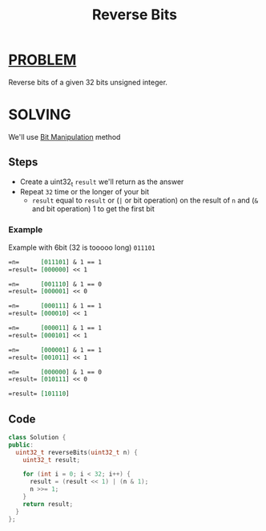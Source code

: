 :PROPERTIES:
:ID:       da0f4008-d987-437c-aabb-9d0b1486e2e3
:END:
#+title: Reverse Bits
#+filetags: :BITMANIPULATION:PROBLEM:

* [[id:f23824a1-0515-47c6-b386-21d83a9aec21][PROBLEM]]
Reverse bits of a given 32 bits unsigned integer.

* SOLVING
We'll use [[id:473ee769-750d-4c14-b63a-c4f0a9acd928][Bit Manipulation]] method

** Steps
+ Create a uint32_t =result= we'll return as the answer
+ Repeat =32= time or the longer of your bit
  - =result= equal to =result= or (=|= or bit operation) on the result of =n= and (=&= and bit operation) 1 to get the first bit

*** Example
Example with 6bit (32 is tooooo long) =011101=
#+begin_src org
=n=      [011101] & 1 == 1
=result= [000000] << 1

=n=      [001110] & 1 == 0
=result= [000001] << 0

=n=      [000111] & 1 == 1
=result= [000010] << 1

=n=      [000011] & 1 == 1
=result= [000101] << 1

=n=      [000001] & 1 == 1
=result= [001011] << 1

=n=      [000000] & 1 == 0
=result= [010111] << 0

=result= [101110]
#+end_src

** Code
#+begin_src cpp
class Solution {
public:
  uint32_t reverseBits(uint32_t n) {
    uint32_t result;

    for (int i = 0; i < 32; i++) {
      result = (result << 1) | (n & 1);
      n >>= 1;
    }
    return result;
  }
};
#+end_src
